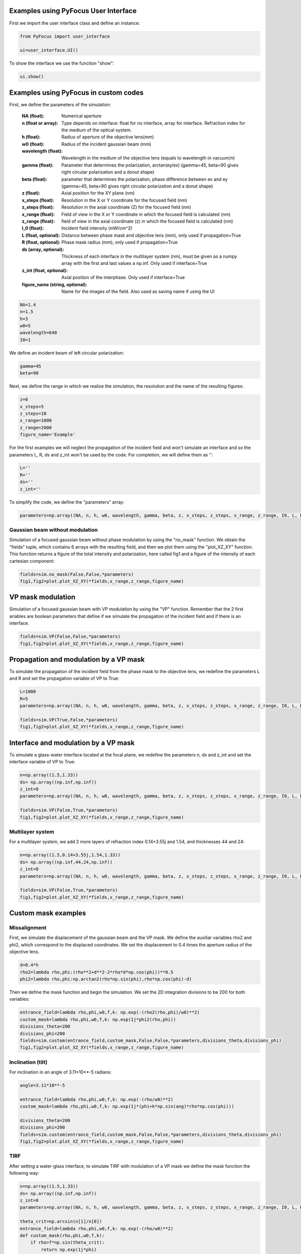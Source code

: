 Examples using PyFocus User Interface
===================================================

First we import the user interface class and define an instance:

.. code-block:: python

   from PyFocus import user_interface 
   
   ui=user_interface.UI()

To show the interface we use the function "show":

.. code-block:: python

   ui.show()


Examples using PyFocus in custom codes
===================================================

First, we define the parameters of the simulation:

        :NA (float): Numerical aperture        
        :n (float or array): Type depends on interface: float for no interface, array for interface. Refraction index for the medium of the optical system.       
        :h (float): Radius of aperture of the objective lens(mm)
                
        :w0 (float): Radius of the incident gaussian beam (mm)
        
        :wavelength (float): Wavelength in the medium of the objective lens (equals to wavelength in vacuum/n)
        
        :gamma (float): Parameter that determines the polarization, arctan(ey/ex) (gamma=45, beta=90 gives right circular polarization and a donut shape)
        
        :beta (float): parameter that determines the polarization, phase difference between ex and ey (gamma=45, beta=90 gives right circular polarization and a donut shape)
        
        :z (float): Axial position for the XY plane (nm)
        
        :x_steps (float): Resolution in the X or Y coordinate for the focused field (nm)
        
        :z_steps (float): Resolution in the axial coordinate (Z) for the focused field (nm)
        
        :x_range (float): Field of view in the X or Y coordinate in which the focused field is calculated (nm)
        
        :z_range (float): field of view in the axial coordinate (z) in which the focused field is calculated (nm)
        
        :I_0 (float): Incident field intensity (mW/cm^2)
        
        :L (float, optional): Distance between phase mask and objective lens (mm), only used if propagation=True
        
        :R (float, optional): Phase mask radius (mm), only used if propagation=True
        
        :ds (array, optional): Thickness of each interface in the multilayer system (nm), must be given as a numpy array with the first and last values a np.inf. Only used if interface=True
        
        :z_int (float, optional): Axial position of the interphase. Only used if interface=True
        
        :figure_name (string, optional): Name for the images of the field. Also used as saving name if using the UI    

.. code-block:: python

   NA=1.4 
   n=1.5
   h=3
   w0=5
   wavelength=640
   I0=1

We define an incident beam of left circular polarization:

.. code-block:: python

   gamma=45
   beta=90

Next, we define the range in which we realize the simulation, the resolution and the name of the resulting figures:

.. code-block:: python

   z=0
   x_steps=5
   z_steps=10
   x_range=1000
   z_range=2000
   figure_name='Example'

For the first examples we will neglect the propagation of the incident field and won't simulate an interface and so the parameters L, R, ds and z_int won't be used by the code. For completion, we will define them as '':

.. code-block:: python

   L=''
   R=''
   ds=''
   z_int=''

To simplify the code, we define the "parameters" array:

.. code-block:: python

   parameters=np.array((NA, n, h, w0, wavelength, gamma, beta, z, x_steps, z_steps, x_range, z_range, I0, L, R, ds, z_int, figure_name), dtype=object)


Gaussian beam without modulation
--------------------------------

Simulation of a focused gaussian beam without phase modulation by using the "no_mask" function. We obtain the "fields" tuple, which contains 6 arrays with the resulting field, and then we plot them using the "plot_XZ_XY" function. This function returns a figure of the total intensity and polarization, here called fig1 and a figure of the intensity of each cartesian component:

.. code-block:: python

   fields=sim.no_mask(False,False,*parameters) 
   fig1,fig2=plot.plot_XZ_XY(*fields,x_range,z_range,figure_name)

VP mask modulation
==================

Simulation of a focused gaussian beam with VP modulation by using the "VP" function. Remember that the 2 first ariables are boolean parameters that define if we simulate the propagation of the incident field and if there is an interface.

.. code-block:: python

   fields=sim.VP(False,False,*parameters) 
   fig1,fig2=plot.plot_XZ_XY(*fields,x_range,z_range,figure_name)


Propagation and modulation by a VP mask
=======================================

To simulate the propagation of the incident field from the phase mask to the objective lens, we redefine the parameters L and R and set the propagation variable of VP to True:

.. code-block:: python

   L=1000
   R=5
   parameters=np.array((NA, n, h, w0, wavelength, gamma, beta, z, x_steps, z_steps, x_range, z_range, I0, L, R, ds, z_int, figure_name), dtype=object)

   fields=sim.VP(True,False,*parameters)
   fig1,fig2=plot.plot_XZ_XY(*fields,x_range,z_range,figure_name)

Interface and modulation by a VP mask
=======================================

To simulate a glass-water interface located at the focal plane, we redefine the parameters n, ds and z_int and set the interface variable of VP to True:

.. code-block:: python

   n=np.array((1.5,1.33))
   ds= np.array((np.inf,np.inf))
   z_int=0
   parameters=np.array((NA, n, h, w0, wavelength, gamma, beta, z, x_steps, z_steps, x_range, z_range, I0, L, R, ds, z_int, figure_name), dtype=object)

   fields=sim.VP(False,True,*parameters)
   fig1,fig2=plot.plot_XZ_XY(*fields,x_range,z_range,figure_name)

Multilayer system
-----------------

For a multilayer system, we add 2 more layers of refraction index 0.14+3.55j and 1.54, and thicknesses 44 and 24:

.. code-block:: python

   n=np.array((1.5,0.14+3.55j,1.54,1.33))
   ds= np.array((np.inf,44,24,np.inf))
   z_int=0
   parameters=np.array((NA, n, h, w0, wavelength, gamma, beta, z, x_steps, z_steps, x_range, z_range, I0, L, R, ds, z_int, figure_name), dtype=object)

   fields=sim.VP(False,True,*parameters)
   fig1,fig2=plot.plot_XZ_XY(*fields,x_range,z_range,figure_name)


Custom mask examples
=====================

Missalignment
--------------

First, we simulate the displacement of the gaussian beam and the VP mask. We define the auxiliar variables rho2 and phi2, which correspond to the displaced coordinates. We set the displacement to 0.4 times the aperture radius of the objective lens. 

.. code-block:: python

   d=0.4*h
   rho2=lambda rho,phi:(rho**2+d**2-2*rho*d*np.cos(phi))**0.5
   phi2=lambda rho,phi:np.arctan2(rho*np.sin(phi),rho*np.cos(phi)-d)

Then we define the mask function and begin the simulation. We set the 2D integration divisions to be 200 for both variables:

.. code-block:: python

   entrance_field=lambda rho,phi,w0,f,k: np.exp(-(rho2(rho,phi)/w0)**2)
   custom_mask=lambda rho,phi,w0,f,k: np.exp(1j*phi2(rho,phi))
   divisions_theta=200
   divisions_phi=200
   fields=sim.custom(entrance_field,custom_mask,False,False,*parameters,divisions_theta,divisions_phi)
   fig1,fig2=plot.plot_XZ_XY(*fields,x_range,z_range,figure_name)

Inclination (tilt)
-------------------

For inclination in an angle of 3.11*10**-5 radians:

.. code-block:: python

   angle=3.11*10**-5
   
   entrance_field=lambda rho,phi,w0,f,k: np.exp(-(rho/w0)**2)
   custom_mask=lambda rho,phi,w0,f,k: np.exp(1j*(phi+k*np.sin(ang)*rho*np.cos(phi)))

   divisions_theta=200
   divisions_phi=200
   fields=sim.custom(entrance_field,custom_mask,False,False,*parameters,divisions_theta,divisions_phi)
   fig1,fig2=plot.plot_XZ_XY(*fields,x_range,z_range,figure_name)

TIRF
-----

After setting a water-glass interface, to simulate TIRF with modulation of a VP mask we define the mask function the following way:

.. code-block:: python

   n=np.array((1.5,1.33))
   ds= np.array((np.inf,np.inf))
   z_int=0
   parameters=np.array((NA, n, h, w0, wavelength, gamma, beta, z, x_steps, z_steps, x_range, z_range, I0, L, R, ds, z_int, figure_name), dtype=object)

   theta_crit=np.arcsin(n[1]/n[0])
   entrance_field=lambda rho,phi,w0,f,k: np.exp(-(rho/w0)**2)
   def custom_mask(rho,phi,w0,f,k):
       if rho>f*np.sin(theta_crit):
           return np.exp(1j*phi)
       else:
           return 0

   fields=sim.custom(entrance_field,custom_mask,False,True,*parameters,200,200)
   fig1,fig2=plot.plot_XZ_XY(*fields,x_range,z_range,figure_name)















